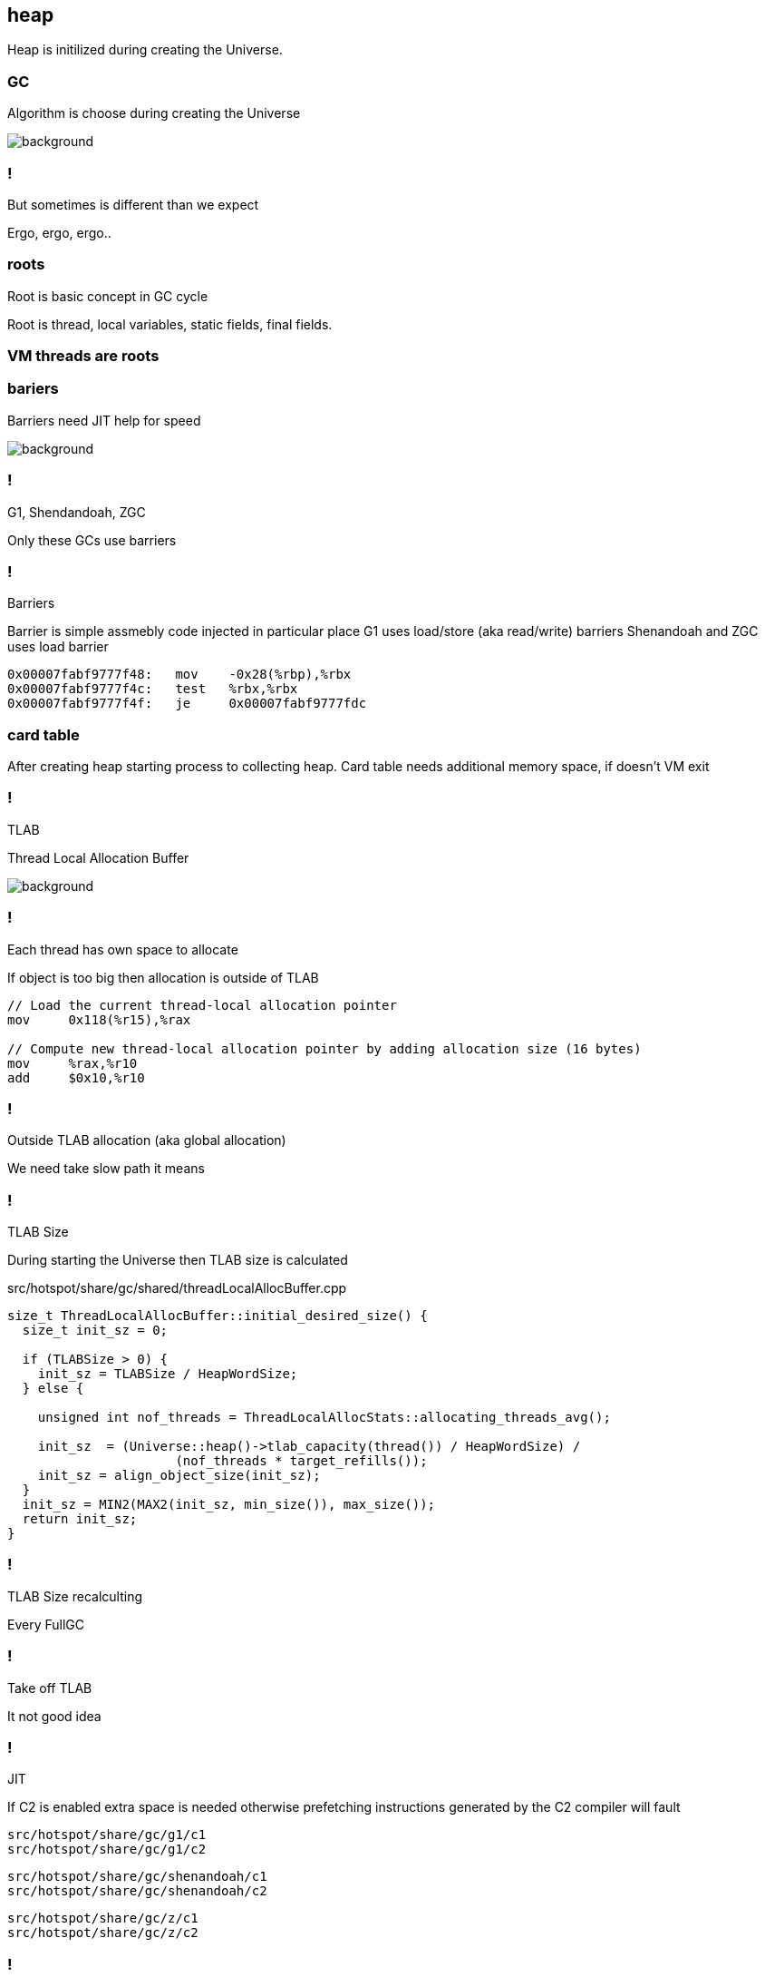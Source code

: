 == heap

Heap is initilized during creating the Universe. 


=== GC 

Algorithm is choose during creating the Universe

image::https://media4.giphy.com/media/njZPp4pQ0g4fe/giphy.gif[background]

=== ! 

But sometimes is different than we expect 

Ergo, ergo, ergo.. 

// init globals 
// universe init
// initialize_global_behaviours
// GCLogPrecious::initialize();
// Initialize heap size

// GCConfig::arguments()->initialize_heap_sizes();
// Memory Aligment, new Ratio, Min/Max Heap Size
// Based on arguments JVM try to figure out what exactly arguments should be appled
// There is also assertion checking proper configuration like MaxHeapSize should be greater 
// Also that proprotion like newRatio etc.
// Also there is memory aligment 
// Parallel
// The card marking array and the offset arrays for old generations are
// committed in os pages as well. Make sure they are entirely full (to
// avoid partial page problems), e.g. if 512 bytes heap corresponds to 1
// byte entry and the os page size is 4096, the maximum heap size should
// be 512*4096 = 2MB aligned.

// Initalize heap 

// Universe::initialize_heap(); GCConfig::arguments()->create_heap(); _collectedHeap->initialize()


// It used Strategy Pattern as way to handle this case. 
// Basiclly created heap is simple object represents process to create the heap related to pariticular version
// Based on G1
// There is created sometimes mutex 
// Initialize reserved regions, then created card table, then created G1 barrier set ( STB, DIRTY CARD), hot card table cache, and space mapper 
// Based on ZGC
// Register soft reference policy, barrier set, driver, director. Driver contains all phases necessary to make GC cycle. ZDriver contains procedures to collecting heap. ZDirector has additional role, it supervisior also but calculate how many threads are created for GC algorithms, contains diffrents heuristics, read statistics and makes decisions based on these metrics. It works proactive 


 


=== roots

Root is basic concept in GC cycle

Root is thread, local variables, static fields, final fields. 

=== VM threads are roots

=== bariers

Barriers need JIT help for speed

image::https://media2.giphy.com/media/wLJSjc5fzMJtS/giphy.gif[background]


=== !

G1, Shendandoah, ZGC 

Only these GCs use barriers 

=== !

Barriers

Barrier is simple assmebly code injected in particular place 
G1 uses load/store (aka read/write) barriers
Shenandoah and ZGC uses load barrier 

[source,assembly]
----

0x00007fabf9777f48:   mov    -0x28(%rbp),%rbx
0x00007fabf9777f4c:   test   %rbx,%rbx
0x00007fabf9777f4f:   je     0x00007fabf9777fdc
----

===  card table

After creating heap starting process to collecting heap. 
Card table needs additional memory space, if doesn't VM exit 

=== !

TLAB 

Thread Local Allocation Buffer 

image::https://media2.giphy.com/media/kf4SXNzSfiAiQ/giphy.gif[background]


=== !

Each thread has own space to allocate

If object is too big then allocation is outside of TLAB

-----
// Load the current thread-local allocation pointer
mov     0x118(%r15),%rax

// Compute new thread-local allocation pointer by adding allocation size (16 bytes)
mov     %rax,%r10
add     $0x10,%r10
-----

=== !

Outside TLAB allocation (aka global allocation)

We need take slow path it means 


//  Universe::initialize_tlab();

// There is calculate size of TLAB 
// When C2 is enabled more space is necessary in TLAB otherwise prefetching intructions generated by C2 compiler 
// will fault ( due to accessing memory outside of heap )

// Metaspace 

//  Metaspace::global_initialize();

// MetaspaceCounters::initialize_performance_counters();

// JVMFlagLimit::check_all_constraints 

// ClassLoaderData::init_null_class_loader_data();

// MetaspaceShared::initialize_shared_spaces();

// StringTable::create_table();

// StringTable::create_table();


// Arguments::is_dumping_archive()) {
// MetaspaceShared::prepare_for_dumping();

// Universe::initialize_verify_flags();
  
//ResolvedMethodTable::create_table();



=== !

TLAB Size

During starting the Universe then TLAB size is calculated 

src/hotspot/share/gc/shared/threadLocalAllocBuffer.cpp

[source,cpp]
-----
size_t ThreadLocalAllocBuffer::initial_desired_size() {
  size_t init_sz = 0;

  if (TLABSize > 0) {
    init_sz = TLABSize / HeapWordSize;
  } else {
 
    unsigned int nof_threads = ThreadLocalAllocStats::allocating_threads_avg();

    init_sz  = (Universe::heap()->tlab_capacity(thread()) / HeapWordSize) /
                      (nof_threads * target_refills());
    init_sz = align_object_size(init_sz);
  }
  init_sz = MIN2(MAX2(init_sz, min_size()), max_size());
  return init_sz;
}
-----

=== !

TLAB Size recalculting 

Every FullGC 
// ThreadLocalAllocBuffer::startup_initialization

=== !

Take off TLAB 

It not good idea

=== !

JIT 

If C2 is enabled extra space is needed otherwise prefetching instructions generated by the C2
compiler will fault 


`src/hotspot/share/gc/g1/c1` +
`src/hotspot/share/gc/g1/c2` + 

`src/hotspot/share/gc/shenandoah/c1` + 
`src/hotspot/share/gc/shenandoah/c2` + 

`src/hotspot/share/gc/z/c1` + 
`src/hotspot/share/gc/z/c2` + 

=== !

Retrie TLAB

GC can retire TLAB space but only 
ZGC and Shenandoah retries space during concurrent stack processing 
